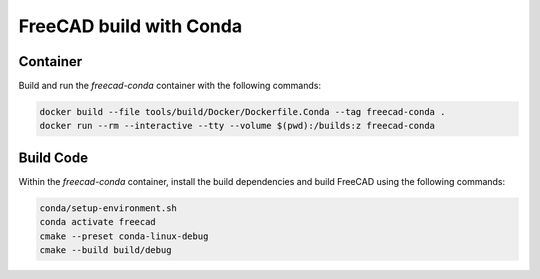 ========================
FreeCAD build with Conda
========================

Container
=========

Build and run the `freecad-conda` container with the following commands:

.. code-block:: console

    docker build --file tools/build/Docker/Dockerfile.Conda --tag freecad-conda .
    docker run --rm --interactive --tty --volume $(pwd):/builds:z freecad-conda

Build Code
==========

Within the `freecad-conda` container, install the build dependencies and build
FreeCAD using the following commands:

.. code-block:: console

    conda/setup-environment.sh
    conda activate freecad
    cmake --preset conda-linux-debug
    cmake --build build/debug
